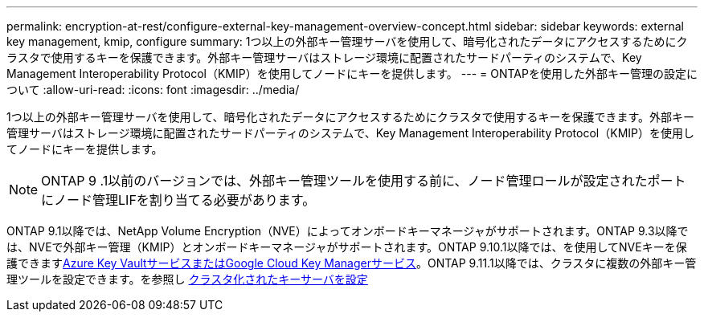---
permalink: encryption-at-rest/configure-external-key-management-overview-concept.html 
sidebar: sidebar 
keywords: external key management, kmip, configure 
summary: 1つ以上の外部キー管理サーバを使用して、暗号化されたデータにアクセスするためにクラスタで使用するキーを保護できます。外部キー管理サーバはストレージ環境に配置されたサードパーティのシステムで、Key Management Interoperability Protocol（KMIP）を使用してノードにキーを提供します。 
---
= ONTAPを使用した外部キー管理の設定について
:allow-uri-read: 
:icons: font
:imagesdir: ../media/


[role="lead"]
1つ以上の外部キー管理サーバを使用して、暗号化されたデータにアクセスするためにクラスタで使用するキーを保護できます。外部キー管理サーバはストレージ環境に配置されたサードパーティのシステムで、Key Management Interoperability Protocol（KMIP）を使用してノードにキーを提供します。


NOTE: ONTAP 9 .1以前のバージョンでは、外部キー管理ツールを使用する前に、ノード管理ロールが設定されたポートにノード管理LIFを割り当てる必要があります。

ONTAP 9.1以降では、NetApp Volume Encryption（NVE）によってオンボードキーマネージャがサポートされます。ONTAP 9.3以降では、NVEで外部キー管理（KMIP）とオンボードキーマネージャがサポートされます。ONTAP 9.10.1以降では、を使用してNVEキーを保護できますxref:manage-keys-azure-google-task.html[Azure Key VaultサービスまたはGoogle Cloud Key Managerサービス]。ONTAP 9.11.1以降では、クラスタに複数の外部キー管理ツールを設定できます。を参照し xref:configure-cluster-key-server-task.html[クラスタ化されたキーサーバを設定]
